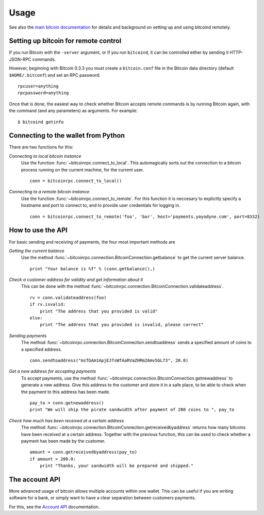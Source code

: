 =================
 Usage
=================

See also the `main bitcoin documentation`_ for details and background on setting up and
using bitcoind remotely.

Setting up bitcoin for remote control
-------------------------------------

If you run Bitcoin with the ``-server`` argument, or if you run ``bitcoind``, it can be controlled 
either by sending it HTTP-JSON-RPC commands.

However, beginning with Bitcoin 0.3.3 you must create a ``bitcoin.conf`` file in the Bitcoin data directory 
(default ``$HOME/.bitconf``) and set an RPC password:

::

  rpcuser=anything
  rpcpassword=anything

Once that is done, the easiest way to check whether Bitcoin accepts remote commands is by running 
Bitcoin again, with the command (and any parameters) as arguments. For example:

::

  $ bitcoind getinfo

Connecting to the wallet from Python
-------------------------------------

There are two functions for this:

*Connecting to local bitcoin instance*
  Use the function :func:`~bitcoinrpc.connect_to_local`. This automagically
  sorts out the connection to a bitcoin process running on the current machine,
  for the current user.
  
  ::
  
    conn = bitcoinrpc.connect_to_local()

*Connecting to a remote bitcoin instance*
  Use the function :func:`~bitcoinrpc.connect_to_remote`. For this function
  it is neccesary to explicitly specify a hostname and port to connect to, and
  to provide user credentials for logging in.

  ::
  
    conn = bitcoinrpc.connect_to_remote('foo', 'bar', host='payments.yoyodyne.com', port=8332)


How to use the API
-------------------------------------

For basic sending and receiving of payments, the four most important methods are 

*Getting the current balance*
  Use the method :func:`~bitcoinrpc.connection.BitcoinConnection.getbalance` to get the current server balance.
  
  ::
  
    print "Your balance is %f" % (conn.getbalance(),)

*Check a customer address for validity and get information about it*
  This can be done with the method :func:`~bitcoinrpc.connection.BitcoinConnection.validateaddress`.

  ::

      rv = conn.validateaddress(foo)
      if rv.isvalid:
          print "The address that you provided is valid"
      else:
          print "The address that you provided is invalid, please correct"

*Sending payments*
  The method :func:`~bitcoinrpc.connection.BitcoinConnection.sendtoaddress` sends a specified
  amount of coins to a specified address.

  ::

      conn.sendtoaddress("msTGAm1ApjEJfsWfAaRVaZHRm26mv5GL73", 20.0)

*Get a new address for accepting payments*
  To accept payments, use the method :func:`~bitcoinrpc.connection.BitcoinConnection.getnewaddress`
  to generate a new address. Give this address to the customer and store it in a safe place, to be able to check
  when the payment to this address has been made.

  ::
  
      pay_to = conn.getnewaddress()
      print "We will ship the pirate sandwidth after payment of 200 coins to ", pay_to

*Check how much has been received at a certain address*
  The method :func:`~bitcoinrpc.connection.BitcoinConnection.getreceivedbyaddress` 
  returns how many bitcoins have been received at a certain address. Together with the
  previous function, this can be used to check whether a payment has been made
  by the customer.

  ::

      amount = conn.getreceivedbyaddress(pay_to)
      if amount > 200.0:
          print "Thanks, your sandwidth will be prepared and shipped."



      
The account API
-------------------------------------
More advanced usage of bitcoin allows multiple accounts within one wallet. This
can be useful if you are writing software for a bank, or 
simply want to have a clear separation between customers payments.

For this, see the `Account API`_ documentation.

.. _main bitcoin documentation: https://en.bitcoin.it/wiki/Main_Page
.. _account API: https://en.bitcoin.it/wiki/Accounts_explained


